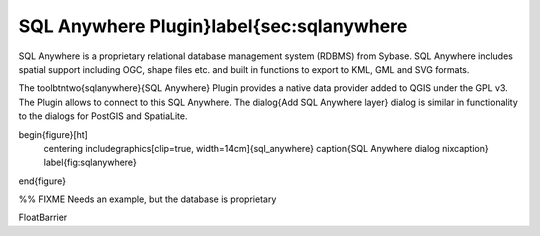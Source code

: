 ..  !TeX  root  =  user_guide.tex

SQL Anywhere Plugin}\label{sec:sqlanywhere
==========================================


.. when the revision of a section has been finalized, 
.. comment out the following line:
.. \updatedisclaimer

SQL Anywhere is a proprietary relational database management system (RDBMS) 
from Sybase. SQL Anywhere includes spatial support including OGC, shape files 
etc. and built in functions to export to KML, GML and SVG formats.

The \toolbtntwo{sqlanywhere}{SQL Anywhere} Plugin provides a native data provider 
added to QGIS under the GPL v3. The Plugin allows to connect to this SQL 
Anywhere. The \dialog{Add SQL Anywhere layer} dialog is similar in functionality 
to the dialogs for PostGIS and SpatiaLite.

\begin{figure}[ht]
   \centering
   \includegraphics[clip=true, width=14cm]{sql_anywhere}
   \caption{SQL Anywhere dialog \nixcaption}
   \label{fig:sqlanywhere}
\end{figure}

%% FIXME Needs an example, but the database is proprietary

\FloatBarrier
